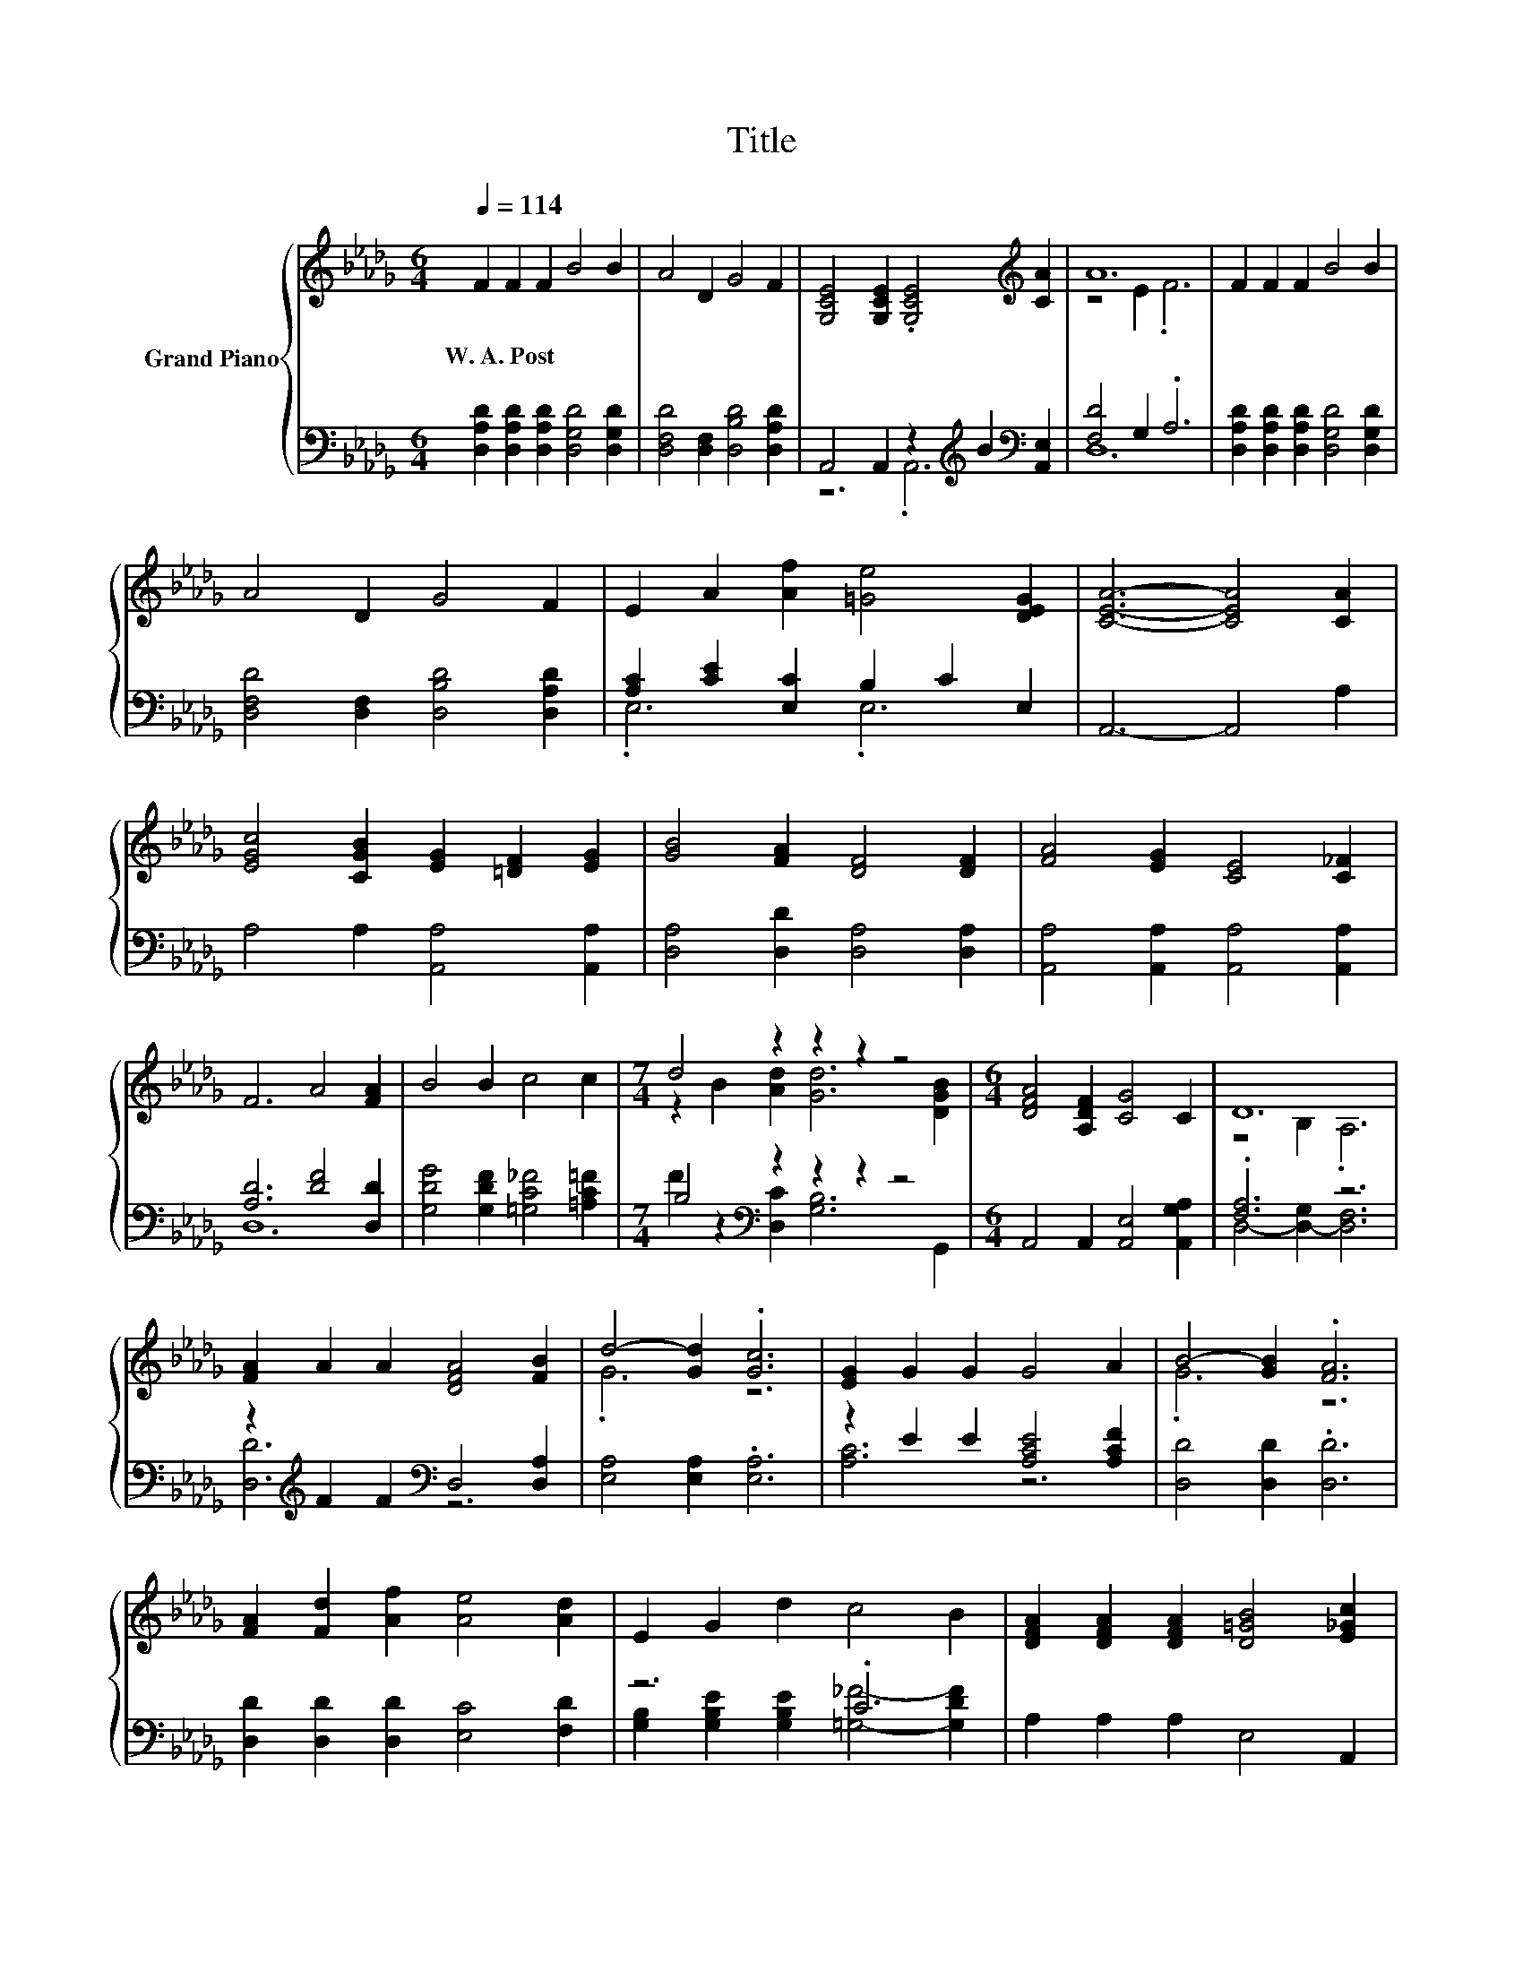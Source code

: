 X:1
T:Title
%%score { ( 1 4 ) | ( 2 3 ) }
L:1/8
Q:1/4=114
M:6/4
K:Db
V:1 treble nm="Grand Piano"
V:4 treble 
V:2 bass 
V:3 bass 
V:1
 F2 F2 F2 B4 B2 | A4 D2 G4 F2 | [G,CE]4 [G,CE]2 .[G,CE]4[K:treble] [CA]2 | A12 | F2 F2 F2 B4 B2 | %5
w: W.~A.~Post * * * *|||||
 A4 D2 G4 F2 | E2 A2 [Af]2 [=Ge]4 [DEG]2 | [CEA]6- [CEA]4 [CA]2 | %8
w: |||
 [EGc]4 [CGB]2 [EG]2 [=DF]2 [EG]2 | [GB]4 [FA]2 [DF]4 [DF]2 | [FA]4 [EG]2 [CE]4 [C_F]2 | %11
w: |||
 F6 A4 [FA]2 | B4 B2 c4 c2 |[M:7/4] d4 z2 z2 z2 z4 |[M:6/4] [DFA]4 [A,DF]2 [CG]4 C2 | D12 | %16
w: |||||
 [FA]2 A2 A2 [DFA]4 [FB]2 | d4- [Gd]2 .[Gc]6 | [EG]2 G2 G2 G4 A2 | B4- [GB]2 .[FA]6 | %20
w: ||||
 [FA]2 [Fd]2 [Af]2 [Ae]4 [Ad]2 | E2 G2 d2 c4 B2 | [DFA]2 [DFA]2 [DFA]2 [D=GB]4 [E_Gc]2 | %23
w: |||
 d4- [Gd-]2 [Fd]6 |] %24
w: |
V:2
 [D,A,D]2 [D,A,D]2 [D,A,D]2 [D,G,D]4 [D,G,D]2 | [D,F,D]4 [D,F,]2 [D,B,D]4 [D,A,D]2 | %2
 A,,4 A,,2 z2[K:treble] B2[K:bass] [A,,E,]2 | [F,D]4 G,2 .A,6 | %4
 [D,A,D]2 [D,A,D]2 [D,A,D]2 [D,G,D]4 [D,G,D]2 | [D,F,D]4 [D,F,]2 [D,B,D]4 [D,A,D]2 | %6
 [A,C]2 [CE]2 [E,C]2 B,2 C2 E,2 | A,,6- A,,4 A,2 | A,4 A,2 [A,,A,]4 [A,,A,]2 | %9
 [D,A,]4 [D,D]2 [D,A,]4 [D,A,]2 | [A,,A,]4 [A,,A,]2 [A,,A,]4 [A,,A,]2 | [A,D]6 [DF]4 [D,D]2 | %12
 [G,DG]4 [G,DF]2 [=G,C_F]4 [=A,C=F]2 |[M:7/4] B,4[K:bass] z2 z2 z2 z4 | %14
[M:6/4] A,,4 A,,2 [A,,E,]4 [A,,G,A,]2 | .[F,A,]6 z6 | z2[K:treble] F2 F2[K:bass] D,4 [D,A,]2 | %17
 [E,A,]4 [E,A,]2 .[E,A,]6 | z2 E2 E2 [A,CE]4 [A,CF]2 | [D,D]4 [D,D]2 .[D,D]6 | %20
 [D,D]2 [D,D]2 [D,D]2 [E,C]4 [F,D]2 | z6 .C6 | A,2 A,2 A,2 E,4 A,,2 | z4 B,2 .A,6 |] %24
V:3
 x12 | x12 | z6 .A,,6[K:treble][K:bass] | D,12 | x12 | x12 | .E,6 .E,6 | x12 | x12 | x12 | x12 | %11
 D,12 | x12 |[M:7/4] F2 z2[K:bass] [D,C]2 [G,B,]6 G,,2 |[M:6/4] x12 | D,4- [D,-G,]2 [D,F,]6 | %16
 [D,D]6[K:treble][K:bass] z6 | x12 | [A,C]6 z6 | x12 | x12 | %21
 [G,B,]2 [G,B,E]2 [G,B,E]2 [=G,_F]4- [G,DF]2 | x12 | D,12 |] %24
V:4
 x12 | x12 | x10[K:treble] x2 | z4 E2 .F6 | x12 | x12 | x12 | x12 | x12 | x12 | x12 | x12 | x12 | %13
[M:7/4] z2 B2 [Ad]2 [Gd]6 [DGB]2 |[M:6/4] x12 | z4 B,2 .A,6 | x12 | .G6 z6 | x12 | .G6 z6 | x12 | %21
 x12 | x12 | .[DF]6 z6 |] %24

